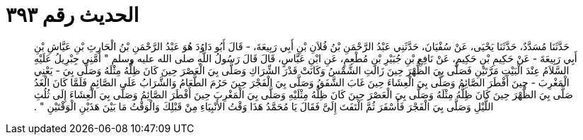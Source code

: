 
= الحديث رقم ٣٩٣

[quote.hadith]
حَدَّثَنَا مُسَدَّدٌ، حَدَّثَنَا يَحْيَى، عَنْ سُفْيَانَ، حَدَّثَنِي عَبْدُ الرَّحْمَنِ بْنُ فُلاَنِ بْنِ أَبِي رَبِيعَةَ، - قَالَ أَبُو دَاوُدَ هُوَ عَبْدُ الرَّحْمَنِ بْنُ الْحَارِثِ بْنِ عَيَّاشِ بْنِ أَبِي رَبِيعَةَ - عَنْ حَكِيمِ بْنِ حَكِيمٍ، عَنْ نَافِعِ بْنِ جُبَيْرِ بْنِ مُطْعِمٍ، عَنِ ابْنِ عَبَّاسٍ، قَالَ قَالَ رَسُولُ اللَّهِ صلى الله عليه وسلم ‏"‏ أَمَّنِي جِبْرِيلُ عَلَيْهِ السَّلاَمُ عِنْدَ الْبَيْتِ مَرَّتَيْنِ فَصَلَّى بِيَ الظُّهْرَ حِينَ زَالَتِ الشَّمْسُ وَكَانَتْ قَدْرَ الشِّرَاكِ وَصَلَّى بِيَ الْعَصْرَ حِينَ كَانَ ظِلُّهُ مِثْلَهُ وَصَلَّى بِيَ - يَعْنِي الْمَغْرِبَ - حِينَ أَفْطَرَ الصَّائِمُ وَصَلَّى بِيَ الْعِشَاءَ حِينَ غَابَ الشَّفَقُ وَصَلَّى بِيَ الْفَجْرَ حِينَ حَرُمَ الطَّعَامُ وَالشَّرَابُ عَلَى الصَّائِمِ فَلَمَّا كَانَ الْغَدُ صَلَّى بِيَ الظُّهْرَ حِينَ كَانَ ظِلُّهُ مِثْلَهُ وَصَلَّى بِيَ الْعَصْرَ حِينَ كَانَ ظِلُّهُ مِثْلَيْهِ وَصَلَّى بِيَ الْمَغْرِبَ حِينَ أَفْطَرَ الصَّائِمُ وَصَلَّى بِيَ الْعِشَاءَ إِلَى ثُلُثِ اللَّيْلِ وَصَلَّى بِيَ الْفَجْرَ فَأَسْفَرَ ثُمَّ الْتَفَتَ إِلَىَّ فَقَالَ يَا مُحَمَّدُ هَذَا وَقْتُ الأَنْبِيَاءِ مِنْ قَبْلِكَ وَالْوَقْتُ مَا بَيْنَ هَذَيْنِ الْوَقْتَيْنِ ‏"‏ ‏.‏